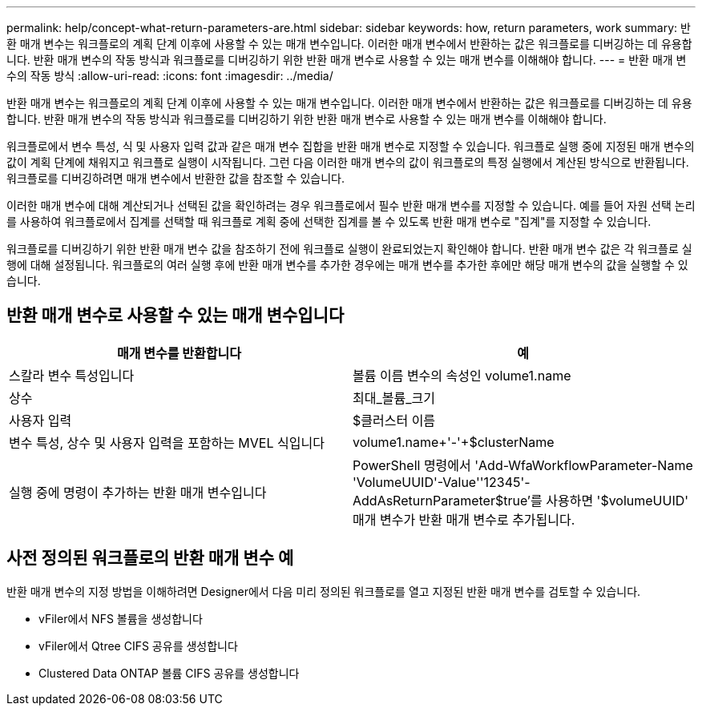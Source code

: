 ---
permalink: help/concept-what-return-parameters-are.html 
sidebar: sidebar 
keywords: how, return parameters, work 
summary: 반환 매개 변수는 워크플로의 계획 단계 이후에 사용할 수 있는 매개 변수입니다. 이러한 매개 변수에서 반환하는 값은 워크플로를 디버깅하는 데 유용합니다. 반환 매개 변수의 작동 방식과 워크플로를 디버깅하기 위한 반환 매개 변수로 사용할 수 있는 매개 변수를 이해해야 합니다. 
---
= 반환 매개 변수의 작동 방식
:allow-uri-read: 
:icons: font
:imagesdir: ../media/


[role="lead"]
반환 매개 변수는 워크플로의 계획 단계 이후에 사용할 수 있는 매개 변수입니다. 이러한 매개 변수에서 반환하는 값은 워크플로를 디버깅하는 데 유용합니다. 반환 매개 변수의 작동 방식과 워크플로를 디버깅하기 위한 반환 매개 변수로 사용할 수 있는 매개 변수를 이해해야 합니다.

워크플로에서 변수 특성, 식 및 사용자 입력 값과 같은 매개 변수 집합을 반환 매개 변수로 지정할 수 있습니다. 워크플로 실행 중에 지정된 매개 변수의 값이 계획 단계에 채워지고 워크플로 실행이 시작됩니다. 그런 다음 이러한 매개 변수의 값이 워크플로의 특정 실행에서 계산된 방식으로 반환됩니다. 워크플로를 디버깅하려면 매개 변수에서 반환한 값을 참조할 수 있습니다.

이러한 매개 변수에 대해 계산되거나 선택된 값을 확인하려는 경우 워크플로에서 필수 반환 매개 변수를 지정할 수 있습니다. 예를 들어 자원 선택 논리를 사용하여 워크플로에서 집계를 선택할 때 워크플로 계획 중에 선택한 집계를 볼 수 있도록 반환 매개 변수로 "집계"를 지정할 수 있습니다.

워크플로를 디버깅하기 위한 반환 매개 변수 값을 참조하기 전에 워크플로 실행이 완료되었는지 확인해야 합니다. 반환 매개 변수 값은 각 워크플로 실행에 대해 설정됩니다. 워크플로의 여러 실행 후에 반환 매개 변수를 추가한 경우에는 매개 변수를 추가한 후에만 해당 매개 변수의 값을 실행할 수 있습니다.



== 반환 매개 변수로 사용할 수 있는 매개 변수입니다

[cols="2*"]
|===
| 매개 변수를 반환합니다 | 예 


 a| 
스칼라 변수 특성입니다
 a| 
볼륨 이름 변수의 속성인 volume1.name



 a| 
상수
 a| 
최대_볼륨_크기



 a| 
사용자 입력
 a| 
$클러스터 이름



 a| 
변수 특성, 상수 및 사용자 입력을 포함하는 MVEL 식입니다
 a| 
volume1.name+'-'+$clusterName



 a| 
실행 중에 명령이 추가하는 반환 매개 변수입니다
 a| 
PowerShell 명령에서 'Add-WfaWorkflowParameter-Name 'VolumeUUID'-Value''12345'-AddAsReturnParameter$true'를 사용하면 '$volumeUUID' 매개 변수가 반환 매개 변수로 추가됩니다.

|===


== 사전 정의된 워크플로의 반환 매개 변수 예

반환 매개 변수의 지정 방법을 이해하려면 Designer에서 다음 미리 정의된 워크플로를 열고 지정된 반환 매개 변수를 검토할 수 있습니다.

* vFiler에서 NFS 볼륨을 생성합니다
* vFiler에서 Qtree CIFS 공유를 생성합니다
* Clustered Data ONTAP 볼륨 CIFS 공유를 생성합니다

